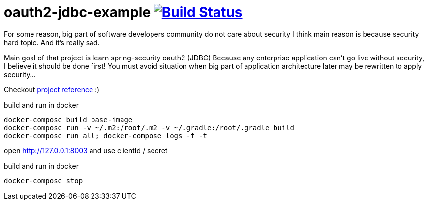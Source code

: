 = oauth2-jdbc-example image:https://travis-ci.org/daggerok/oauth2-jdbc-example.svg?branch=master["Build Status", link="https://travis-ci.org/daggerok/oauth2-jdbc-example"]

//tag::content[]
For some reason, big part of software developers community do not care about security
I think main reason is because security hard topic. And it's really sad.

Main goal of that project is learn spring-security oauth2 (JDBC)
Because any enterprise application can't go live without security, I believe it should be done first!
You must avoid situation when big part of application architecture later may be rewritten to apply security...
//end::content[]

Checkout link:https://daggerok.github.io/security-first[project reference] :)

.build and run in docker
[source,bash]
----
docker-compose build base-image
docker-compose run -v ~/.m2:/root/.m2 -v ~/.gradle:/root/.gradle build
docker-compose run all; docker-compose logs -f -t
----

open http://127.0.0.1:8003 and use clientId / secret

.build and run in docker
[source,bash]
----
docker-compose stop
----
